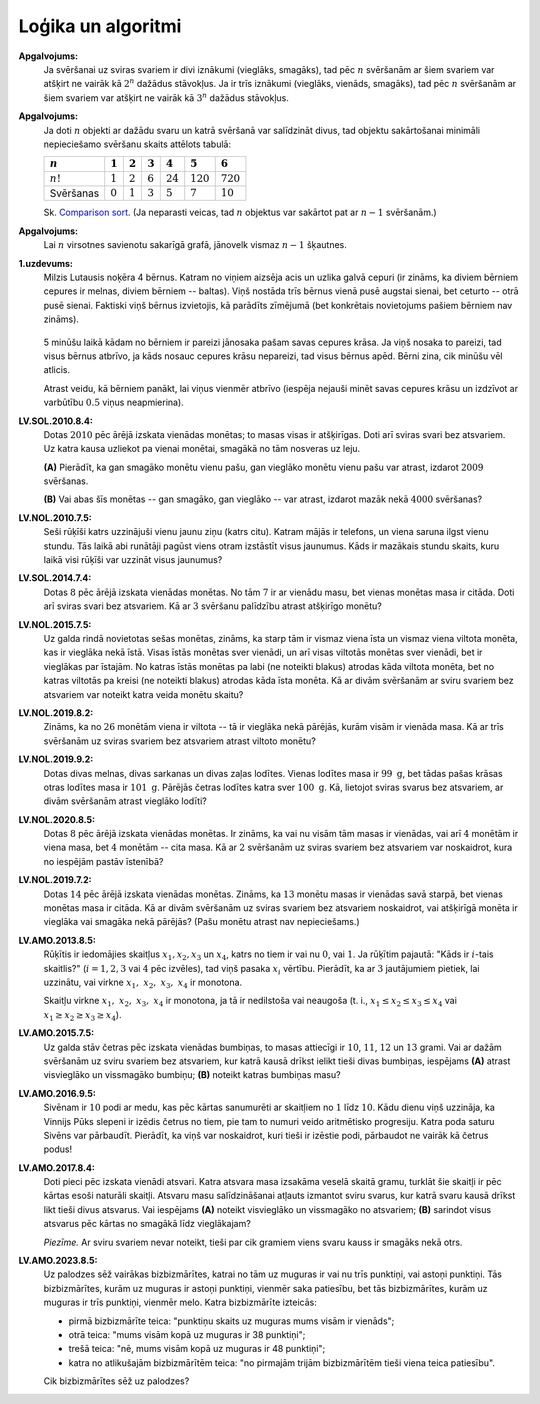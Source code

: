 Loģika un algoritmi
======================

**Apgalvojums:** 
  Ja svēršanai uz sviras svariem ir divi iznākumi (vieglāks, smagāks), tad 
  pēc :math:`n` svēršanām ar šiem svariem var atšķirt ne vairāk kā :math:`2^n` dažādus stāvokļus. 
  Ja ir trīs iznākumi (vieglāks, vienāds, smagāks), tad 
  pēc :math:`n` svēršanām ar šiem svariem var atšķirt ne vairāk kā :math:`3^n` dažādus stāvokļus. 


**Apgalvojums:** 
  Ja doti :math:`n` objekti ar dažādu svaru un katrā svēršanā var salīdzināt 
  divus, tad objektu sakārtošanai minimāli nepieciešamo svēršanu skaits attēlots tabulā: 

  ==========  ============  ==========  ==========  ==========  ===========  =============  
  :math:`n`   :math:`1`     :math:`2`   :math:`3`   :math:`4`   :math:`5`    :math:`6`
  ==========  ============  ==========  ==========  ==========  ===========  =============
  :math:`n!`  :math:`1`     :math:`2`   :math:`6`   :math:`24`  :math:`120`  :math:`720`
  Svēršanas   :math:`0`     :math:`1`   :math:`3`   :math:`5`   :math:`7`    :math:`10`   
  ==========  ============  ==========  ==========  ==========  ===========  ============= 

  Sk. `Comparison sort <https://en.wikipedia.org/wiki/Comparison_sort>`_.
  (Ja neparasti veicas, tad :math:`n` objektus var sakārtot pat ar :math:`n-1` svēršanām.)

**Apgalvojums:** 
  Lai :math:`n` virsotnes savienotu sakarīgā grafā, jānovelk vismaz :math:`n-1` šķautnes.

**1.uzdevums:** 
  Milzis Lutausis noķēra 4 bērnus. Katram no viņiem aizsēja acis un uzlika galvā cepuri
  (ir zināms, ka diviem bērniem cepures ir melnas, diviem bērniem -- baltas). 
  Viņš nostāda trīs bērnus vienā pusē augstai sienai, bet ceturto -- otrā pusē sienai. 
  Faktiski viņš bērnus izvietojis, kā parādīts zīmējumā (bet konkrētais novietojums 
  pašiem bērniem nav zināms). 

  .. figure:: figs/hats-puzzle.png
     :width: 2in

  5 minūšu laikā kādam no bērniem ir pareizi jānosaka pašam savas cepures krāsa.
  Ja viņš nosaka to pareizi, tad visus bērnus atbrīvo, ja kāds nosauc cepures 
  krāsu nepareizi, tad visus bērnus apēd. 
  Bērni zina, cik minūšu vēl atlicis. 

  Atrast veidu, kā bērniem panākt, lai viņus vienmēr atbrīvo (iespēja nejauši 
  minēt savas cepures krāsu un izdzīvot 
  ar varbūtību :math:`0.5` viņus neapmierina). 




**LV.SOL.2010.8.4:** 
  Dotas :math:`2010` pēc ārējā izskata vienādas monētas; to masas visas ir atšķirīgas.
  Doti arī sviras svari bez atsvariem. Uz katra kausa uzliekot pa vienai monētai,
  smagākā no tām nosveras uz leju.
  
  **(A)** Pierādīt, ka gan smagāko monētu vienu pašu, gan vieglāko monētu vienu
  pašu var atrast, izdarot :math:`2009` svēršanas.

  **(B)** Vai abas šīs monētas -- gan smagāko, gan vieglāko -- var atrast, izdarot
  mazāk nekā :math:`4000` svēršanas? 


**LV.NOL.2010.7.5:** 
  Seši rūķīši katrs uzzinājuši vienu jaunu ziņu (katrs citu). Katram 
  mājās ir telefons, un viena saruna ilgst vienu stundu. Tās laikā abi 
  runātāji pagūst viens otram izstāstīt visus jaunumus.
  Kāds ir mazākais stundu skaits, kuru laikā visi rūķīši var uzzināt 
  visus jaunumus?


**LV.SOL.2014.7.4:** 
  Dotas :math:`8` pēc ārējā izskata vienādas monētas. No tām :math:`7` ir ar vienādu 
  masu, bet vienas monētas masa ir citāda. Doti arī sviras svari bez 
  atsvariem. Kā ar :math:`3` svēršanu palīdzību atrast atšķirīgo monētu?


**LV.NOL.2015.7.5:** 
  Uz galda rindā novietotas sešas monētas, zināms, ka starp tām ir vismaz 
  viena īsta un vismaz viena viltota monēta, kas ir vieglāka nekā īstā. 
  Visas īstās monētas sver vienādi, un arī visas viltotās monētas sver 
  vienādi, bet ir vieglākas par īstajām. No katras īstās monētas pa labi 
  (ne noteikti blakus) atrodas kāda viltota monēta, bet no katras viltotās 
  pa kreisi (ne noteikti blakus) atrodas kāda īsta monēta. Kā ar divām 
  svēršanām ar sviru svariem bez atsvariem var noteikt katra veida monētu skaitu?


**LV.NOL.2019.8.2:** 
  Zināms, ka no :math:`26` monētām viena ir viltota -- tā ir 
  vieglāka nekā pārējās, kurām visām ir vienāda masa. Kā ar trīs
  svēršanām uz sviras svariem bez atsvariem atrast viltoto monētu?


**LV.NOL.2019.9.2:** 
  Dotas divas melnas, divas sarkanas un divas zaļas lodītes. Vienas 
  lodītes masa ir :math:`99 \mathrm{~g}`, bet tādas pašas krāsas otras 
  lodītes masa ir :math:`101 \mathrm{~g}`. Pārējās četras lodītes katra 
  sver :math:`100 \mathrm{~g}`. Kā, lietojot sviras svarus bez atsvariem, 
  ar divām svēršanām atrast vieglāko lodīti?


**LV.NOL.2020.8.5:** 
  Dotas :math:`8` pēc ārējā izskata vienādas monētas. Ir zināms, ka vai 
  nu visām tām masas ir vienādas, vai arī :math:`4` monētām ir viena masa,
  bet :math:`4` monētām -- cita masa. Kā ar :math:`2` svēršanām uz sviras 
  svariem bez atsvariem var noskaidrot, kura no iespējām pastāv īstenībā?


**LV.NOL.2019.7.2:** 
  Dotas :math:`14` pēc ārējā izskata vienādas monētas. Zināms, ka 
  :math:`13` monētu masas ir vienādas savā starpā, bet vienas monētas 
  masa ir citāda. Kā ar divām svēršanām uz sviras svariem bez atsvariem 
  noskaidrot, vai atšķirīgā monēta ir vieglāka vai smagāka nekā pārējās? 
  (Pašu monētu atrast nav nepieciešams.)


**LV.AMO.2013.8.5:**
  Rūķītis ir iedomājies skaitļus :math:`x_{1}, x_{2}, x_{3}` un 
  :math:`x_{4}`, katrs no tiem 
  ir vai nu :math:`0`, vai :math:`1`. Ja rūķītim pajautā: "Kāds ir :math:`i`-tais skaitlis?" 
  (:math:`i=1,2,3` vai :math:`4` pēc izvēles), tad viņš pasaka :math:`x_{i}` vērtību.
  Pierādīt, ka ar :math:`3` jautājumiem pietiek, lai uzzinātu, vai virkne 
  :math:`x_{1},\ x_{2},\ x_{3},\ x_{4}` ir monotona.

  Skaitļu virkne :math:`x_{1},\ x_{2},\ x_{3},\ x_{4}` ir monotona, ja tā ir nedilstoša
  vai neaugoša (t. i., :math:`x_{1} \leq x_{2} \leq x_{3} \leq x_{4}` vai 
  :math:`x_{1} \geq x_{2} \geq x_{3} \geq x_{4}`).


**LV.AMO.2015.7.5:**
  Uz galda stāv četras pēc izskata vienādas bumbiņas, to masas attiecīgi ir
  :math:`10`, :math:`11`, :math:`12` un :math:`13` grami. Vai ar dažām svēršanām uz sviru svariem bez
  atsvariem, kur katrā kausā drīkst ielikt tieši divas bumbiņas, iespējams
  **(A)** atrast visvieglāko un vissmagāko bumbiņu;
  **(B)** noteikt katras bumbiņas masu?


**LV.AMO.2016.9.5:** 
  Sivēnam ir :math:`10` podi ar medu, kas pēc kārtas sanumurēti ar skaitļiem
  no :math:`1` līdz :math:`10`. Kādu dienu viņš uzzināja, ka Vinnijs Pūks slepeni 
  ir izēdis četrus no tiem, pie tam to numuri veido aritmētisko 
  progresiju. Katra poda saturu Sivēns var pārbaudīt. Pierādīt, ka 
  viņš var noskaidrot, kuri tieši ir izēstie podi, pārbaudot ne 
  vairāk kā četrus podus!


**LV.AMO.2017.8.4:**
  Doti pieci pēc izskata vienādi atsvari. Katra atsvara masa izsakāma veselā
  skaitā gramu, turklāt šie skaitļi ir pēc kārtas esoši naturāli skaitļi. Atsvaru masu
  salīdzināšanai atļauts izmantot sviru svarus, kur katrā svaru kausā drīkst likt
  tieši divus atsvarus. Vai iespējams
  **(A)** noteikt visvieglāko un vissmagāko no atsvariem;
  **(B)** sarindot visus atsvarus pēc kārtas no smagākā līdz vieglākajam?

  *Piezīme.* Ar sviru svariem nevar noteikt, tieši par cik gramiem viens 
  svaru kauss ir smagāks nekā otrs.

**LV.AMO.2023.8.5:**
  Uz palodzes sēž vairākas bizbizmārītes, katrai no tām uz muguras ir 
  vai nu trīs punktiņi, vai astoņi punktiņi. Tās
  bizbizmārītes, kurām uz muguras ir astoņi punktiņi, vienmēr saka patiesību, 
  bet tās bizbizmārītes, kurām uz
  muguras ir trīs punktiņi, vienmēr melo. Katra bizbizmārīte izteicās:

  * pirmā bizbizmārīte teica: "punktiņu skaits uz muguras mums visām ir vienāds";
  * otrā teica: "mums visām kopā uz muguras ir 38 punktiņi";
  * trešā teica: "nē, mums visām kopā uz muguras ir 48 punktiņi";
  * katra no atlikušajām bizbizmārītēm teica: "no pirmajām trijām bizbizmārītēm 
    tieši viena teica patiesību". 
    
  Cik bizbizmārītes sēž uz palodzes?